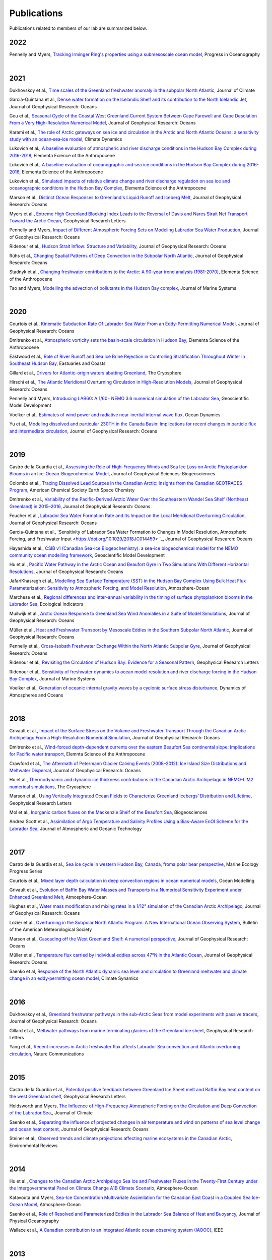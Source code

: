 Publications
============

Publications related to members of our lab are summarized below. 

2022
----

Pennelly and Myers, `Tracking Irminger Ring's properties using a submesoscale ocean model <https://doi.org/10.1016/j.pocean.2021.102735>`_, Progress in Oceanography 

|
2021
----
Dukhovskoy et al., `Time scales of the Greenland freshwater anomaly in the subpolar North Atlantic <https://doi.org/10.1175/JCLI-D-20-0610.1>`_, Journal of Climate

Garcia-Quintana et al., `Dense water formation on the Icelandic Shelf and its contribution to the North Icelandic Jet <https://doi.org/10.1029/2020JC016951>`_,  Journal of Geophysical Research: Oceans

Gou et al., `Seasonal Cycle of the Coastal West Greenland Current System Between Cape Farewell and Cape Desolation From a Very High-Resolution Numerical Model <https://doi.org/10.1029/2020JC017017>`_,  Journal of Geophysical Research: Oceans

Karami et al., `The role of Arctic gateways on sea ice and circulation in the Arctic and North Atlantic Oceans: a sensitivity study with an ocean‐sea‐ice model <https://doi.org/10.1007/s00382-021-05798-6>`_, Climate Dynamics

Lukovich et al., `A baseline evaluation of atmospheric and river discharge conditions in the Hudson Bay Complex during 2016-2018 <https://doi.org/10.1525/elementa.2020.00126>`_, Elementa Ecience of the Anthropocene 

Lukovich et al., `A baseline evaluation of oceanographic and sea ice conditions in the Hudson Bay Complex during 2016-2018 <https://doi.org/10.1525/elementa.2020.00128>`_, Elementa Ecience of the Anthropocene

Lukovich et al., `Simulated impacts of relative climate change and river discharge regulation on sea ice and oceanographic conditions in the Hudson Bay Complex <https://doi.org/10.1525/elementa.2020.00127>`_, Elementa Ecience of the Anthropocene

Marson et al., `Distinct Ocean Responses to Greenland's Liquid Runoff and Iceberg Melt <https://doi.org/10.1029/2021JC017542>`_, Journal of Geophysical Research: Oceans

Myers et al., `Extreme High Greenland Blocking Index Leads to the Reversal of Davis and Nares Strait Net Transport Toward the Arctic Ocean <https://doi.org/10.1029/2021GL094178>`_, Geophysical Research Letters

Pennelly and Myers, `Impact of Different Atmospheric Forcing Sets on Modeling Labrador Sea Water Production <https://doi.org/10.1029/2020JC016452>`_, Journal of Geophysical Research: Oceans

Ridenour et al., `Hudson Strait Inflow: Structure and Variability <https://doi.org/10.1029/2020JC017089>`_, Journal of Geophysical Research: Oceans

Rühs et al., `Changing Spatial Patterns of Deep Convection in the Subpolar North Atlantic <https://doi.org/10.1029/2021JC017245>`_, Journal of Geophysical Research: Oceans

Stadnyk et al., `Changing freshwater contributions to the Arctic: A 90-year trend analysis (1981-2070) <https://doi.org/10.1525/elementa.2020.00098>`_, Elementa Science of the Anthropocene

Tao and Myers, `Modelling the advection of pollutants in the Hudson Bay complex <https://doi.org/10.1016/j.jmarsys.2020.103474>`_, Journal of Marine Systems

|
2020
----

Courtois et al., `Kinematic Subduction Rate Of Labrador Sea Water From an Eddy-Permitting Numerical Model <https://doi.org/10.1029/2019JC015475>`_, Journal of Geophysical Research: Oceans

Dmitrenko et al., `Atmospheric vorticity sets the basin-scale circulation in Hudson Bay <https://doi.org/10.1525/elementa.049>`_, Elementa Science of the Anthropocene

Eastwood et al., `Role of River Runoff and Sea Ice Brine Rejection in Controlling Stratification Throughout Winter in Southeast Hudson Bay <https://doi.org/10.1007/s12237-020-00698-0>`_, Eastuaries and Coasts
 
Gillard et al., `Drivers for Atlantic-origin waters abutting Greenland <https://doi.org/10.5194/tc-14-2729-2020>`_, The Cryosphere

Hirschi et al., `The Atlantic Meridional Overturning Circulation in High-Resolution Models <https://doi.org/10.1029/2019JC015522>`_, Journal of Geophysical Research: Oceans

Pennelly and Myers, `Introducing LAB60: A 1/60◦ NEMO 3.6 numerical simulation of the Labrador Sea <https://doi.org/10.5194/gmd-13-4959-2020>`_, Geoscientific Model Development

Voelker et al., `Estimates of wind power and radiative near-inertial internal wave flux <https://doi.org/10.1007/s10236-020-01388-y>`_, Ocean Dynamics

Yu et al., `Modeling dissolved and particular 230TH in the Canada Basin: Implications for recent changes in particle flux and intermediate circulation <https://doi.org/10.1029/2019JC015640>`_, Journal of Geophysical Research: Oceans

|
2019
----

Castro de la Guardia et al., `Assessing the Role of High-Frequency Winds and Sea Ice Loss on Arctic Phytoplankton Blooms in an Ice-Ocean-Biogeochemical Model <https://doi.org/10.1029/2018JG004869>`_, Journal of Geophysical Sciences: Biogeosciences

Colombo et al., `Tracing Dissolved Lead Sources in the Canadian Arctic: Insights from the Canadian GEOTRACES Program <https://doi.org/10.1021/acsearthspacechem.9b00083>`_, American Chemical Society Earth Space Chemisty

Dmitrenko et al., `Variability of the Pacific-Derived Arctic Water Over the Southeastern Wandel Sea Shelf (Northeast Greenland) in 2015–2016 <https://doi.org/10.1029/2018JC014567>`_, Journal of Geophysical Research: Oceans.

Feucher et al., `Labrador Sea Water Formation Rate and Its Impact on the Local Meridional Overturning Circulation <https://doi.org/10.1029/2019JC015065>`_, Journal of Geophysical Research: Oceans

Garcia-Quintana et al., `Sensitivity of Labrador Sea Water Formation to Changes in Model Resolution, Atmospheric Forcing, and Freshwater Input <https://doi.org/10.1029/2018JC014459> `_, Journal of Geophysical Research: Oceans

Hayashida et al., `CSIB v1 (Canadian Sea-ice Biogeochemistry): a sea-ice biogeochemical model for the NEMO community ocean modelling framework <https://doi.org/10.5194/gmd-12-1965-2019>`_, Geoscientific Model Development

Hu et al., `Pacific Water Pathway in the Arctic Ocean and Beaufort Gyre in Two Simulations With Different Horizontal Resolutions <https://doi.org/10.1029/2019JC015111>`_, Journal of Geophysical Research: Oceans

JafariKhasragh et al., `Modelling Sea Surface Temperature (SST) in the Hudson Bay Complex Using Bulk Heat Flux Parameterization: Sensitivity to Atmospheric Forcing, and Model Resolution <https://doi.org/10.1080/07055900.2019.1605974>`_, Atmosphere-Ocean

Marchese et al., `Regional differences and inter-annual variability in the timing of surface phytoplankton blooms in the Labrador Sea <https://doi.org/10.1016/j.ecolind.2018.08.053>`_, Ecological Indicators

Muilwijk et al., `Arctic Ocean Response to Greenland Sea Wind Anomalies in a Suite of Model Simulations <https://doi.org/10.1029/2019JC015101>`_, Journal of Geophysical Research: Oceans

Müller et al., `Heat and Freshwater Transport by Mesoscale Eddies in the Southern Subpolar North Atlantic <https://doi.org/10.1029/2018JC014697>`_, Journal of Geophysical Research: Oceans

Pennelly et al., `Cross-Isobath Freshwater Exchange Within the North Atlantic Subpolar Gyre <https://doi.org/10.1029/2019JC015144>`_, Journal of Geophysical Research: Oceans

Ridenour et al., `Revisiting the Circulation of Hudson Bay: Evidence for a Seasonal Pattern <https://doi.org/10.1029/2019GL082344>`_, Geophysical Research Letters

Ridenour et al., `Sensitivity of freshwater dynamics to ocean model resolution and river discharge forcing in the Hudson Bay Complex <https://doi.org/10.1016/j.jmarsys.2019.04.002>`_, Journal of Marine Systems

Voelker et al., `Generation of oceanic internal gravity waves by a cyclonic surface stress disturbance <https://doi.org/10.1016/j.dynatmoce.2019.03.005>`_, Dynamics of Atmospheres and Oceans


|
2018
----

Grivault et al., `Impact of the Surface Stress on the Volume and Freshwater Transport Through the Canadian Arctic Archipelago From a High-Resolution Numerical Simulation <https://doi.org/10.1029/2018JC013984>`_, Journal of Geophysical Research: Oceans

Dmitrenko et al., `Wind-forced depth-dependent currents over the eastern Beaufort Sea continental slope: Implications for Pacific water transport <https://doi.org/10.1525/elementa.321>`_, Elemnta Science of the Anthropocene

Crawford et al., `The Aftermath of Petermann Glacier Calving Events (2008–2012): Ice Island Size Distributions and Meltwater Dispersal <https://doi.org/10.1029/2018JC014388>`_, Journal of Geophysical Research: Oceans

Hu et al., `Thermodynamic and dynamic ice thickness contributions in the Canadian Arctic Archipelago in NEMO-LIM2 numerical simulations <https://doi.org/10.5194/tc-12-1233-2018>`_, The Cryosphere

Marson et al., `Using Vertically Integrated Ocean Fields to Characterize
Greenland Icebergs’ Distribution and Lifetime <https://doi.org/10.1029/2018GL077676>`_, Geophysical Research Letters

Mol et al., `Inorganic carbon fluxes on the Mackenzie Shelf of the Beaufort Sea <https://doi.org/10.5194/bg-15-1011-2018>`_, Biogeosciences

Andrea Scott et al., `Assimilation of Argo Temperature and Salinity Profiles Using a Bias-Aware EnOI Scheme for the Labrador Sea <http://dx.doi.org/10.1175/JTECH-D-17-0222.1>`_, Journal of Atmospheric and Oceanic Technology

|
2017
----

Castro de la Guardia et al., `Sea ice cycle in western Hudson Bay, Canada, froma polar bear perspective <https://doi.org/10.3354/meps11964>`_, Marine Ecology Progress Series

Courtois et al., `Mixed layer depth calculation in deep convection regions in ocean numerical models <https://doi.org/10.1016/j.ocemod.2017.10.007>`_, Ocean Modelling

Grivault et al., `Evolution of Baffin Bay Water Masses and Transports in a Numerical Sensitivity Experiment under Enhanced Greenland Melt <https://doi.org/10.1080/07055900.2017.1333950>`_, Atmosphere-Ocean

Hughes et al., `Water mass modification and mixing rates in a 1/12° simulation of the Canadian Arctic Archipelago <https://doi.org/10.1002/2016JC012235>`_, Journal of Geophysical Research: Oceans

Lozier et al., `Overturning in the Subpolar North Atlantic Program: A New International Ocean Observing System <https://doi.org/10.1175/BAMS-D-16-0057.1>`_, Bulletin of the American Meteorological Society

Marson et al., `Cascading off the West Greenland Shelf: A numerical perspective <https://doi.org/10.1002/2017JC012801>`_, Journal of Geophysical Research: Oceans

Müller et al., `Temperature flux carried by individual eddies across 47°N in the Atlantic Ocean
<https://doi.org/10.1002/2016JC012175>`_, Journal of Geophysical Research: Oceans

Saenko et al, `Response of the North Atlantic dynamic sea level and circulation to Greenland meltwater and climate change in an eddy‐permitting ocean model <https://doi.org/10.1007/s00382-016-3495-7>`_, Climate Synamics

|
2016
----

Dukhovskoy et al., `Greenland freshwater pathways in the sub-Arctic Seas from model experiments with passive tracers <https://doi.org/10.1002/2015JC011290>`_, Journal of Geophysical Research: Oceans

Gillard et al., `Meltwater pathways from marine terminating glaciers of the Greenland ice sheet <https://doi.org/10.1002/2016GL070969>`_, Geophysical Research Letters

Yang et al., `Recent increases in Arctic freshwater flux affects Labrador Sea convection and Atlantic overturning circulation <https://doi.org/10.1038/ncomms10525>`_, Nature Communications

|
2015
----

Castro de la Guardia et al., `Potential positive feedback between Greenland Ice Sheet melt and Baffin Bay heat content on the west Greenland shelf <https://doi.org/10.1002/2015GL064626>`_, Geophysical Research Letters

Holdsworth and Myers, `The Influence of High-Frequency Atmospheric Forcing on the Circulation and Deep Convection of the Labrador Sea, <https://doi.org/10.1175/JCLI-D-14-00564.1>`_, Journal of Climate

Saenko et al., `Separating the influence of projected changes in air temperature and wind on patterns of sea level change and ocean heat content <https://doi.org/10.1002/2015JC010928>`_, Journal of Geophysical Research: Oceans

Steiner et al., `Observed trends and climate projections affecting marine ecosystems in the Canadian Arctic <https://doi.org/10.1139/er-2014-0066>`_, Environmental Reviews

|
2014
----

Hu et al., `Changes to the Canadian Arctic Archipelago Sea Ice and Freshwater Fluxes in the Twenty-First Century under the Intergovernmental Panel on Climate Change A1B Climate Scenario <https://doi.org/10.1080/07055900.2014.942592>`_, Atmosphere-Ocean

Katavouta and Myers, `Sea-Ice Concentration Multivariate Assimilation for the Canadian East Coast in a Coupled Sea Ice–Ocean Model <https://doi.org/10.1080/07055900.2014.954096>`_, Atmosphere-Ocean

Saenko et al., `Role of Resolved and Parameterized Eddies in the Labrador Sea Balance of Heat and Buoyancy <https://doi.org/10.1175/JPO-D-14-0041.1>`_, Journal of Physical Oceanography

Wallace et al., `A Canadian contribution to an integrated Atlantic ocean observing system (IAOOC) <https://doi.org/10.1109/OCEANS.2014.7003244>`_, IEEE 

|
2013
----

Castro de la Guardia et al., `Future sea ice conditions in Western Hudson Bay and consequences for polar bears in the 21st century <https://doi.org/10.1111/gcb.12272>`_, Global Change Biology

Hu and Myers, `A Lagrangian view of Pacific water inflow pathways in the Arctic Ocean during model spin-up <http://dx.doi.org/10.1016/j.ocemod.2013.06.007>`_, Ocean Modelling

Myers and Ribergaard, `Warming of the Polar Water Layer in Disko Bay and Potential Impact on Jakobshavn Isbrae <https://doi.org/10.1175/JPO-D-12-051.1>`_, Journal of Physical Oceanography

Steiner et al., `Climate Change Assessment in the Arctic Basin Part 1: Trends and Projections - A Contribution to the Aquatic Climate Change Adaptation Services Program <https://www.researchgate.net/profile/Diane-Lavoie/publication/255947502_Climate_Change_Assessment_in_the_Arctic_Basin_Part_1_Trends_and_Projections_-_A_Contribution_to_the_Aquatic_Climate_Change_Adaptation_Services_Program/links/02e7e520e29dba6110000000/Climate-Change-Assessment-in-the-Arctic-Basin-Part-1-Trends-and-Projections-A-Contribution-to-the-Aquatic-Climate-Change-Adaptation-Services-Program.pdf>`_, Fisheries and Oceans Canada


|
2012
----


Defosser et al., `Comparing Winter and Summer Simulated Estuarine Circulations in Foxe Basin, Canada, <https://doi.org/10.1080/07055900.2012.693256>`_, Atmosphere-Ocean

Melling et al., `The Arctic Ocean—a Canadian perspective from IPY <https://doi.org/10.1007/s10584-012-0576-4>`_, Climate Change

Myers and Kulan, `Changes in the Deep Western Boundary Current at 53N <http://dx.doi.org/10.1175/JPO-D-11-090.1>`_, Journal of Physical Oceanography

Terwisscha van Scheltinga et al., `Mesh generation in archipelagos <https://doi.org/10.1007/s10236-012-0559-z>`_, Ocean Dynamics

Wang et al., `Flow Constraints on Pathways through the Canadian Arctic Archipelago <https://doi.org/10.1080/07055900.2012.704348>`_, Atmosphere-Ocean

|
Before 2012
-----------

Terwissha van Scheltinga et al., 2010, `A finite element sea ice model of the Canadian Arctic Archipelago <https://doi.org/doi:10.1007/s10236-010-0356-5>`_, Ocean Dynamics

Myers and Donnelly, 2008, `Water Mass Transformation and Formation in the Labrador Sea <https://doi.org/10.1175/2007JCLI1722.1>`_, Journal of Climate

Myers et al., 2007, `Interdecadal variability in Labrador Sea precipitation minus evaporation and salinity <https://doi.org/10.1016/j.pocean.2006.06.003>`_, Progress in Oceanography

Myers, 2005, `Impact of freshwater from the Canadian Arctic Archipelago on Labrador Sea Water formation <https://doi.org/10.1029/2004GL022082>`_, Geophysical Research Letters
 
Myers and Deacu, 2004, `Labrador sea freshwater content in a model with a partial cell topographic representation, <https://doi.org/10.1016/S1463-5003(03)00025-8>`_, Ocean Modelling
 
Myers and Haines, 2002, `Stability of the Mediterranean’s thermohaline circulation under modified surface evaporative fluxes <https://doi.org/10.1029/2000JC000550>`_, Journal of Geophysical Research: Oceans
 
Myers, 2002, `Flux-forced simulations of the paleocirculation of the Mediterranean  <https://doi.org/10.1029/2000PA000613>`_, Paleoceanography

Myers, 2002, `SPOM: A regional model of the sub‐polar north Atlantic <https://doi.org/10.3137/ao.400405>`_, Atmosphere-Ocean

Myers and Haines, 2000, `Seasonal and Interannual Variability in a Model of the Mediterranean under Derived Flux Forcing <https://doi.org/10.1175/1520-0485(2000)030%3C1069:SAIVIA%3E2.0.CO;2>`_, Journal of Physical Oceanography
  
Myers et al., 1996, `JEBAR, Bottom Pressure Torque, and Gulf Stream Separation
 <https://doi.org/10.1175/1520-0485(1996)026%3C0671:JBPTAG%3E2.0.CO;2>`_, Journal of Physical Oceanography
 
Myers and Weaver, 1995, `A Diagnostic Barotropic Finite-Element Ocean Circulation Model  <https://doi.org/10.1175/1520-0426(1995)012%3C0511:ADBFEO%3E2.0.CO;2>`_, Journal of Atmospheric and Oceanic Technology
 
